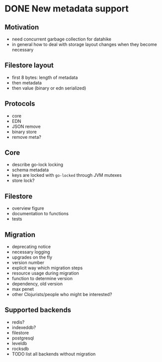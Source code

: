 * DONE New metadata support
  CLOSED: [2020-04-24 Fri 12:44] SCHEDULED: <2020-04-24 Fri 10:00>
  :PROPERTIES:
  :CUSTOM_ID: h:c8f1698f-dc37-44aa-bb61-f108ee84103d
  :END:
 
** Motivation
   :PROPERTIES:
   :CUSTOM_ID: h:891a6154-1575-467f-984d-33a336494e2d
   :END:
   - need concurrent garbage collection for datahike
   - in general how to deal with storage layout changes when they become
     necessary
 
** Filestore layout
   :PROPERTIES:
   :CUSTOM_ID: h:5371c4b0-9f00-41bb-a26e-e3ef642cc26d
   :END:
   - first 8 bytes: length of metadata
   - then metadata
   - then value (binary or edn serialized)
 
** Protocols
   :PROPERTIES:
   :CUSTOM_ID: h:3cae1664-cfbe-4470-8f16-dd7d93d20a65
   :END:
   - core
   - EDN
   - JSON remove
   - binary store
   - remove meta?
** Core
   :PROPERTIES:
   :CUSTOM_ID: h:a0c6c11b-6f3a-4230-b99a-df82638ef15b
   :END:
   - describe go-lock locking
   - schema metadata
   - keys are locked with =go-locked= through JVM mutexes
   - store lock?
** Filestore
   :PROPERTIES:
   :CUSTOM_ID: h:b9e42b49-cc0e-4532-9e4a-e7659c78d56a
   :END:
   - overview figure
   - documentation to functions
   - tests
** Migration
   :PROPERTIES:
   :CUSTOM_ID: h:29addea1-ffd5-40ca-b3b8-486eb562f716
   :END:
   - deprecating notice
   - necessary logging
   - upgrades on the fly
   - version number
   - explicit way which migration steps
   - resource usage during migration
   - function to determine version
   - dependency, old version
   - max penet
   - other Clojurists/people who might be interested? 
** Supported backends
   :PROPERTIES:
   :CUSTOM_ID: h:d2f3ced7-2102-4039-b89e-37cd474a614d
   :END:
   - redis?
   - indexeddb?
   - filestore
   - postgresql
   - leveldb
   - rocksdb
   - TODO list all backends without migration
